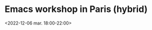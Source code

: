 * Emacs workshop in Paris (hybrid)
  :PROPERTIES:
  :LOCATION: Inno3 - salle Snowden
  :CATEGORY: emacs-paris-meetups
  :DESCRIPTION: Se retrouver IRL pour parler Emacs
  :END:
  <2022-12-06 mar. 18:00-22:00>
